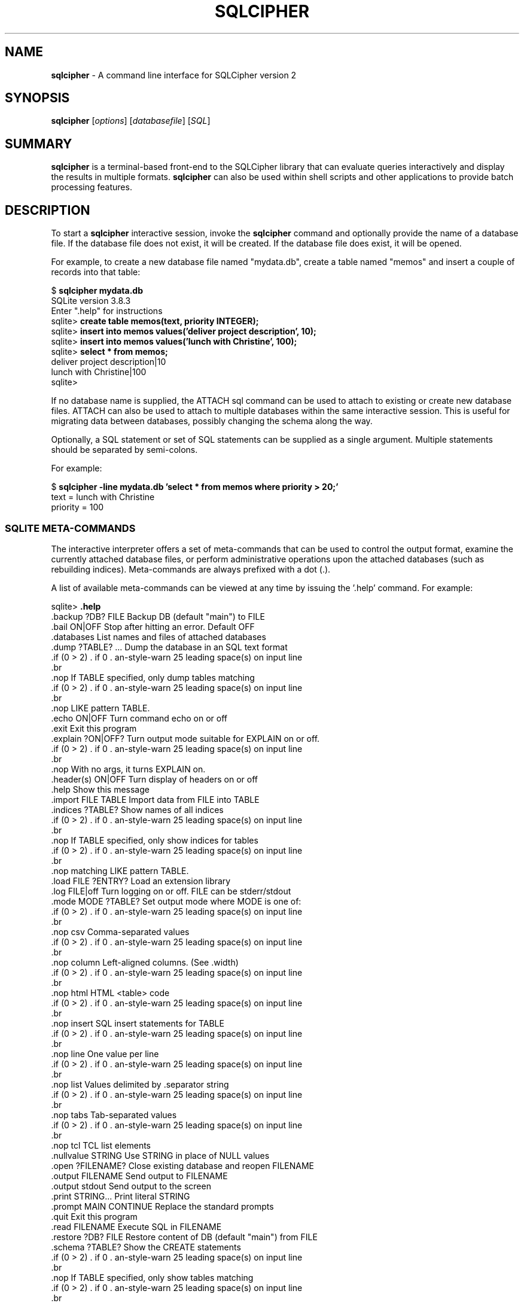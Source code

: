 .\"                                      Hey, EMACS: -*- nroff -*-
.\" First parameter, NAME, should be all caps
.\" Second parameter, SECTION, should be 1-8, maybe w/ subsection
.\" other parameters are allowed: see man(7), man(1)
.TH SQLCIPHER 1 "Mon Jan 31 11:14:00 2014"
.\" Please adjust this date whenever revising the manpage.
.\"
.\" Some roff macros, for reference:
.\" .nh        disable hyphenation
.\" .hy        enable hyphenation
.\" .ad l      left justify
.\" .ad b      justify to both left and right margins
.\" .nf        disable filling
.\" .fi        enable filling
.\" .br        insert line break
.\" .sp <n>    insert n+1 empty lines
.\" for manpage-specific macros, see man(7)
.SH NAME
.B sqlcipher 
\- A command line interface for SQLCipher version 2

.SH SYNOPSIS
.B sqlcipher
.RI [ options ]
.RI [ databasefile ]
.RI [ SQL ]

.SH SUMMARY
.PP
.B sqlcipher
is a terminal-based front-end to the SQLCipher library that can evaluate
queries interactively and display the results in multiple formats.
.B sqlcipher
can also be used within shell scripts and other applications to provide
batch processing features.

.SH DESCRIPTION
To start a
.B sqlcipher
interactive session, invoke the
.B sqlcipher
command and optionally provide the name of a database file.  If the
database file does not exist, it will be created.  If the database file
does exist, it will be opened.

For example, to create a new database file named "mydata.db", create
a table named "memos" and insert a couple of records into that table:
.sp
$ 
.B sqlcipher mydata.db
.br
SQLite version 3.8.3
.br
Enter ".help" for instructions
.br
sqlite>
.B create table memos(text, priority INTEGER);
.br
sqlite>
.B insert into memos values('deliver project description', 10);
.br
sqlite>
.B insert into memos values('lunch with Christine', 100);
.br
sqlite>
.B select * from memos;
.br
deliver project description|10
.br
lunch with Christine|100
.br
sqlite>
.sp

If no database name is supplied, the ATTACH sql command can be used
to attach to existing or create new database files.  ATTACH can also
be used to attach to multiple databases within the same interactive
session.  This is useful for migrating data between databases,
possibly changing the schema along the way.

Optionally, a SQL statement or set of SQL statements can be supplied as
a single argument.  Multiple statements should be separated by
semi-colons.

For example:
.sp
$ 
.B sqlcipher -line mydata.db 'select * from memos where priority > 20;'
.br
    text = lunch with Christine
.br
priority = 100
.br
.sp

.SS SQLITE META-COMMANDS
.PP
The interactive interpreter offers a set of meta-commands that can be
used to control the output format, examine the currently attached
database files, or perform administrative operations upon the
attached databases (such as rebuilding indices).   Meta-commands are
always prefixed with a dot (.).

A list of available meta-commands can be viewed at any time by issuing
the '.help' command.  For example:
.sp
sqlite>
.B .help
.nf
.cc |
.backup ?DB? FILE      Backup DB (default "main") to FILE
.bail ON|OFF           Stop after hitting an error.  Default OFF
.databases             List names and files of attached databases
.dump ?TABLE? ...      Dump the database in an SQL text format
                         If TABLE specified, only dump tables matching
                         LIKE pattern TABLE.
.echo ON|OFF           Turn command echo on or off
.exit                  Exit this program
.explain ?ON|OFF?      Turn output mode suitable for EXPLAIN on or off.
                         With no args, it turns EXPLAIN on.
.header(s) ON|OFF      Turn display of headers on or off
.help                  Show this message
.import FILE TABLE     Import data from FILE into TABLE
.indices ?TABLE?       Show names of all indices
                         If TABLE specified, only show indices for tables
                         matching LIKE pattern TABLE.
.load FILE ?ENTRY?     Load an extension library
.log FILE|off          Turn logging on or off.  FILE can be stderr/stdout
.mode MODE ?TABLE?     Set output mode where MODE is one of:
                         csv      Comma-separated values
                         column   Left-aligned columns.  (See .width)
                         html     HTML <table> code
                         insert   SQL insert statements for TABLE
                         line     One value per line
                         list     Values delimited by .separator string
                         tabs     Tab-separated values
                         tcl      TCL list elements
.nullvalue STRING      Use STRING in place of NULL values
.open ?FILENAME?       Close existing database and reopen FILENAME
.output FILENAME       Send output to FILENAME
.output stdout         Send output to the screen
.print STRING...       Print literal STRING
.prompt MAIN CONTINUE  Replace the standard prompts
.quit                  Exit this program
.read FILENAME         Execute SQL in FILENAME
.restore ?DB? FILE     Restore content of DB (default "main") from FILE
.schema ?TABLE?        Show the CREATE statements
                         If TABLE specified, only show tables matching
                         LIKE pattern TABLE.
.separator STRING      Change separator used by output mode and .import
.show                  Show the current values for various settings
.stats ON|OFF          Turn stats on or off
.tables ?TABLE?        List names of tables
                         If TABLE specified, only list tables matching
                         LIKE pattern TABLE.
.timeout MS            Try opening locked tables for MS milliseconds
.trace FILE|off        Output each SQL statement as it is run
.vfsname ?AUX?         Print the name of the VFS stack
.width NUM1 NUM2 ...   Set column widths for "column" mode
.timer ON|OFF          Turn the CPU timer measurement on or off
sqlite>
|cc .
.sp
.fi
.SH OPTIONS
.B sqlcipher
has the following options:
.TP
.B \-bail
Stop after hitting an error.
.TP
.B \-batch
Force batch I/O.
.TP
.B \-column
Query results will be displayed in a table like form, using
whitespace characters to separate the columns and align the
output.
.TP
.BI \-cmd\  command
run
.I command
before reading stdin
.TP
.B \-csv
Set output mode to CSV (comma separated values).
.TP
.B \-echo
Print commands before execution.
.TP
.BI \-init\  file
Read and execute commands from
.I file
, which can contain a mix of SQL statements and meta-commands.
.TP
.B \-[no]header
Turn headers on or off.
.TP
.B \-help
Show help on options and exit.
.TP
.B \-html
Query results will be output as simple HTML tables.
.TP
.B \-interactive
Force interactive I/O.
.TP
.B \-line
Query results will be displayed with one value per line, rows
separated by a blank line.  Designed to be easily parsed by
scripts or other programs
.TP
.B \-list
Query results will be displayed with the separator (|, by default)
character between each field value.  The default.
.TP
.BI \-mmap\  N
Set default mmap size to
.I N
\.
.TP
.BI \-nullvalue\  string
Set string used to represent NULL values.  Default is ''
(empty string).
.TP
.BI \-separator\  separator
Set output field separator.  Default is '|'.
.TP
.B \-stats
Print memory stats before each finalize.
.TP
.B \-version
Show SQLite version.
.TP
.BI \-vfs\  name
Use
.I name
as the default VFS.


.SH INIT FILE
.B sqlcipher
reads an initialization file to set the configuration of the
interactive environment.  Throughout initialization, any previously
specified setting can be overridden.  The sequence of initialization is
as follows:

o The default configuration is established as follows:

.sp
.nf
.cc |
mode            = LIST
separator       = "|"
main prompt     = "sqlite> "
continue prompt = "   ...> "
|cc .
.sp
.fi

o If the file 
.B ~/.sqliterc
exists, it is processed first.
can be found in the user's home directory, it is
read and processed.  It should generally only contain meta-commands.

o If the -init option is present, the specified file is processed.

o All other command line options are processed.

.SH SEE ALSO
http://www.sqlcipher.net/
.br
The sqlite3-doc package.
.SH AUTHOR
This manual page was originally written by Andreas Rottmann
<rotty@debian.org>, for the Debian GNU/Linux system (but may be used
by others). It was subsequently revised by Bill Bumgarner <bbum@mac.com> and
further updated by Laszlo Boszormenyi <gcs@debian.hu> .
